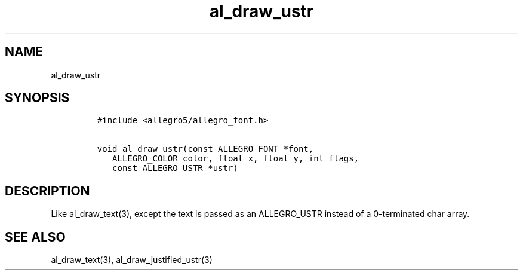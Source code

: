 .TH al_draw_ustr 3 "" "Allegro reference manual"
.SH NAME
.PP
al_draw_ustr
.SH SYNOPSIS
.IP
.nf
\f[C]
#include\ <allegro5/allegro_font.h>

void\ al_draw_ustr(const\ ALLEGRO_FONT\ *font,
\ \ \ ALLEGRO_COLOR\ color,\ float\ x,\ float\ y,\ int\ flags,
\ \ \ const\ ALLEGRO_USTR\ *ustr)\ 
\f[]
.fi
.SH DESCRIPTION
.PP
Like al_draw_text(3), except the text is passed as an ALLEGRO_USTR
instead of a 0-terminated char array.
.SH SEE ALSO
.PP
al_draw_text(3), al_draw_justified_ustr(3)
